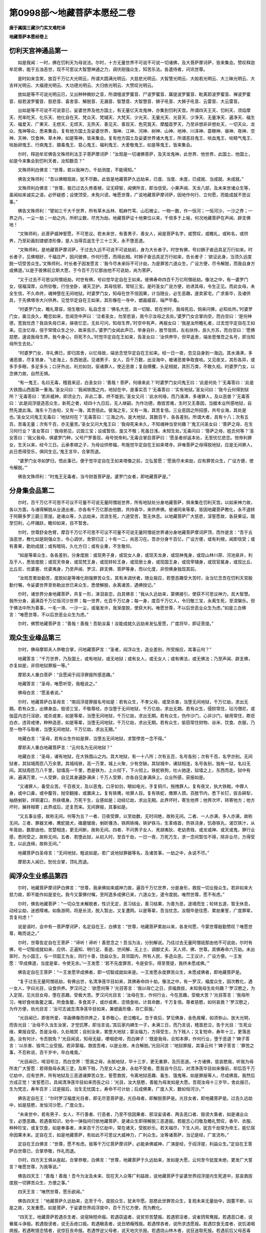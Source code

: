 第0998部～地藏菩萨本愿经二卷
================================

**唐于阗国三藏沙门实叉难陀译**

**地藏菩萨本愿经卷上**

忉利天宫神通品第一
------------------

　　如是我闻：一时，佛在忉利天为母说法。尔时，十方无量世界不可说不可说一切诸佛，及大菩萨摩诃萨，皆来集会。赞叹释迦牟尼佛，能于五浊恶世，现不可思议大智慧神通之力，调伏刚强众生，知苦乐法。各遣侍者，问讯世尊。

　　是时如来含笑，放百千万亿大光明云，所谓大圆满光明云、大慈悲光明云、大智慧光明云、大般若光明云、大三昧光明云、大吉祥光明云、大福德光明云、大功德光明云、大归依光明云、大赞叹光明云。

　　放如是等不可说光明云已，又出种种微妙之音，所谓檀波罗蜜音、尸波罗蜜音、羼提波罗蜜音、毗离耶波罗蜜音、禅波罗蜜音、般若波罗蜜音、慈悲音、喜舍音、解脱音、无漏音、智慧音、大智慧音、狮子吼音、大狮子吼音、云雷音、大云雷音。

　　出如是等不可说不可说音已，娑婆世界及他方国土，有无量亿天龙鬼神，亦集到忉利天宫。所谓四天王天、忉利天、须焰摩天、兜率陀天、化乐天、他化自在天、梵众天、梵辅天、大梵天、少光天、无量光天、光音天、少净天、无量净天、遍净天、福生天、福爱天、广果天、无想天、无烦天、无热天、善见天、善现天、色究竟天、摩醯首罗天，乃至非想非非想处天，一切天众、龙众、鬼神等众，悉来集会。复有他方国土及娑婆世界，海神、江神、河神、树神、山神、地神、川泽神、苗稼神、昼神、夜神、空神、天神、饮食神、草木神，如是等神，皆来集会。复有他方国土及娑婆世界诸大鬼王，所谓恶目鬼王、啖血鬼王、啖精气鬼王、啖胎卵鬼王、行病鬼王、摄毒鬼王、慈心鬼王、福利鬼王、大爱敬鬼王，如是等鬼王，皆来集会。


　　尔时，释迦牟尼佛告文殊师利法王子菩萨摩诃萨：“汝观是一切诸佛菩萨，及天龙鬼神，此世界、他世界，此国土、他国土，如是今来集会到忉利天者，汝知数否？”

　　文殊师利白佛言：“世尊，若以我神力，千劫测度，不能得知。”

　　佛告文殊师利：“吾以佛眼观故，犹不尽数。此皆是地藏菩萨久远劫来，已度、当度、未度，已成就、当成就、未成就。”

　　文殊师利白佛言：“世尊，我已过去久修善根，证无碍智，闻佛所言，即当信受。小果声闻、天龙八部，及未来世诸众生等，虽闻如来诚实之语，必怀疑惑；设使顶受，未免兴谤。唯愿世尊，广说地藏菩萨摩诃萨，因地作何行、立何愿，而能成就不思议事。”

　　佛告文殊师利：“譬如三千大千世界，所有草木丛林、稻麻竹苇、山石微尘，一物一数，作一恒河；一恒河沙，一沙之界；一界之内，一尘一劫；一劫之内，所积尘数，尽充为劫。地藏菩萨证十地果位以来，千倍多于上喻，何况地藏菩萨在声闻、辟支佛地！

　　“文殊师利，此菩萨威神誓愿，不可思议。若未来世，有善男子、善女人，闻是菩萨名字，或赞叹，或瞻礼，或称名，或供养，乃至彩画刻镂塑漆形像，是人当得百返生于三十三天，永不堕恶道。

　　“文殊师利，是地藏菩萨摩诃萨，于过去久远不可说不可说劫前，身为大长者子。时世有佛，号曰狮子奋迅具足万行如来。时长者子，见佛相好，千福庄严，因问彼佛，作何行愿，而得此相。时狮子奋迅具足万行如来，告长者子：‘欲证此身，当须久远度脱一切受苦众生。’文殊师利，时长者子因发愿言：‘我今尽未来际不可计劫，为是罪苦六道众生，广设方便，尽令解脱，而我自身方成佛道。’以是于彼佛前立斯大愿，于今百千万亿那由他不可说劫，尚为菩萨。

　　“又于过去不可思议阿僧祇劫，时世有佛，号曰觉华定自在王如来。彼佛寿命四百千万亿阿僧祇劫。像法之中，有一婆罗门女，宿福深厚，众所钦敬，行住坐卧，诸天卫护。其母信邪，常轻三宝。是时圣女广说方便，劝诱其母，令生正见。而此女母，未全生信，不久命终，魂神堕在无间地狱。时婆罗门女，知母在世不信因果，计当随业，必生恶趣，遂卖家宅，广求香华，及诸供具，于先佛塔寺大兴供养。见觉华定自在王如来，其形像在一寺中，塑画威容，端严毕备。

　　“时婆罗门女，瞻礼尊容，倍生敬仰，私自念言：‘佛名大觉，具一切智。若在世时，我母死后，倘来问佛，必知处所。’时婆罗门女，垂泣良久，瞻恋如来，忽闻空中声曰：‘泣者圣女，勿至悲哀，我今示汝母之去处。’婆罗门女合掌向空，而白空曰：‘是何神德，宽我忧虑？我自失母已来，昼夜忆恋，无处可问，知母生界。’时空中有声，再报女曰：‘我是汝所瞻礼者，过去觉华定自在王如来。见汝忆母，倍于常情众生之分，故来告示。’婆罗门女闻此声已，举身自扑，肢节皆损，左右扶侍，良久方苏，而白空曰：‘愿佛慈愍，速说我母生界。我今身心，将死不久。’时觉华定自在王如来，告圣女曰：‘汝供养毕，但早返舍，端坐思惟吾之名号，即当知母所生去处。’

　　“时婆罗门女，寻礼佛已，即归其舍，以忆母故，端坐念觉华定自在王如来。经一日一夜，忽见自身到一海边。其水涌沸，多诸恶兽，尽复铁身，飞走海上，东西驰逐。见诸男子、女人，百千万数，出没海中，被诸恶兽争取食啖。又见夜叉，其形各异，或多手多眼，多足多头；口牙外出，利刃如剑，驱诸罪人，使近恶兽；复自搏攫，头足相就，其形万类，不敢久视。时婆罗门女，以念佛力故，自然无惧。

　　“有一鬼王，名曰无毒，稽首来迎，白圣女曰：‘善哉！菩萨，何缘来此？’时婆罗门女问鬼王曰：‘此是何处？’无毒答曰：‘此是大铁围山西面第一重海。’圣女问曰：‘我闻铁围之内，地狱在中，是事实否？’无毒答曰：‘实有地狱。’圣女问曰：‘我今云何得到狱所？’无毒答曰：‘若非威神，即须业力，非此二事，终不能到。’圣女又问：‘此水何缘，而乃涌沸，多诸罪人，及以恶兽？’无毒答曰：‘此是阎浮提造恶众生，新死之者，经四十九日后，无人继嗣，为作功德，救拔苦难，生时又无善因，当据本业所感地狱，自然先渡此海。海东十万由旬，又有一海，其苦倍此。彼海之东，又有一海，其苦复倍。三业恶因之所招感，共号业海，其处是也。’圣女又问鬼王无毒曰：‘地狱何在？’无毒答曰：‘三海之内，是大地狱，其数百千，各各差别。所谓大者，具有十八；次有五百，苦毒无量；次有千百，亦无量苦。’圣女又问大鬼王曰：‘我母死来未久，不知魂神当至何趣？’鬼王问圣女曰：‘菩萨之母，在生习何行业？’圣女答曰：‘我母邪见，讥毁三宝；设或暂信，旋又不敬；死虽日浅，未知生处。’无毒问曰：‘菩萨之母，姓氏何等？’圣女答曰：‘我父我母，俱婆罗门种，父号尸罗善现，母号悦帝利。’无毒合掌启菩萨曰：‘愿圣者却返本处，无至忧忆悲恋。悦帝利罪女，生天以来，经今三日。云承孝顺之子，为母设供修福，布施觉华定自在王如来塔寺。非唯菩萨之母得脱地狱，应是无间罪人，此日悉得受乐，俱同生讫。’鬼王言毕，合掌而退。

　　“婆罗门女寻如梦归，悟此事已，便于觉华定自在王如来塔像之前，立弘誓愿：‘愿我尽未来劫，应有罪苦众生，广设方便，使令解脱。’”

　　佛告文殊师利：“时鬼王无毒者，当今财首菩萨是。婆罗门女者，即地藏菩萨是。”


分身集会品第二
--------------

　　尔时，百千万亿不可思不可议不可量不可说无量阿僧祇世界，所有地狱处分身地藏菩萨，俱来集在忉利天宫。以如来神力故，各以方面，与诸得解脱从业道出者，亦各有千万亿那由他数，共持香华，来供养佛。彼诸同来等辈，皆因地藏菩萨教化，永不退转于阿耨多罗三藐三菩提。是诸众等，久远劫来，流浪生死，六道受苦，暂无休息。以地藏菩萨广大慈悲，深誓愿故，各获果证。既至忉利，心怀踊跃，瞻仰如来，目不暂舍。

　　尔时，世尊舒金色臂，摩百千万亿不可思不可议不可量不可说无量阿僧祇世界诸分身地藏菩萨摩诃萨顶，而作是言：“吾于五浊恶世，教化如是刚强众生，令心调伏，舍邪归正；十有一二，尚恶习在。吾亦分身千百亿，广设方便，或有利根，闻即信受；或有善果，勤劝成就；或有暗钝，久化方归；或有业重，不生敬仰。

　　“如是等辈众生，各各差别，分身度脱：或现男子身，或现女人身，或现天龙身，或现神鬼身，或现山林川原、河池泉井，利及于人，悉皆度脱；或现天帝身，或现梵王身，或现转轮王身，或现居士身，或现国王身，或现宰辅身，或现官属身，或现比丘、比丘尼、优婆塞、优婆夷身，乃至声闻、罗汉、辟支佛、菩萨等身，而以化度，非但佛身独现其前。

　　“汝观吾累劫勤苦，度脱如是等难化刚强罪苦众生。其有未调伏者，随业报应，若堕恶趣受大苦时，汝当忆念吾在忉利天宫殷勤付嘱，令娑婆世界至弥勒出世已来众生，悉使解脱，永离诸苦，遇佛授记。”

　　尔时，诸世界分身地藏菩萨，共复一形，涕泪哀恋，白其佛言：“我从久远劫来，蒙佛接引，使获不可思议神力，具大智慧。我所分身，遍满百千万亿恒河沙世界；每一世界，化百千万亿身；每一身，度百千万亿人，令归敬三宝，永离生死，至涅槃乐。但于佛法中所为善事，一毛一渧、一沙一尘，或毫发许，我渐度脱，使获大利。唯愿世尊，不以后世恶业众生为虑。”如是三白佛言：“唯愿世尊，不以后世恶业众生为虑。”

　　尔时，佛赞地藏菩萨言：“善哉！善哉！吾助汝喜！汝能成就久远劫来发弘誓愿，广度将毕，即证菩提。”


观众生业缘品第三
----------------

　　尔时，佛母摩耶夫人恭敬合掌，问地藏菩萨言：“圣者，阎浮众生，造业差别，所受报应，其事云何？”

　　地藏答言：“千万世界，乃及国土，或有地狱，或无地狱；或有女人，或无女人；或有佛法，或无佛法；乃至声闻、辟支佛，亦复如是，非但地狱罪报一等。”

　　摩耶夫人重白菩萨：“且愿闻于阎浮罪报所感恶趣。”

　　地藏答言：“圣母，唯愿听受，我粗说之。”

　　佛母白言：“愿圣者说。”

　　尔时，地藏菩萨白圣母言：“南阎浮提罪报名号如是：若有众生，不孝父母，或至杀害，当堕无间地狱，千万亿劫，求出无期。若有众生，出佛身血，毁谤三宝，不敬尊经，亦当堕于无间地狱，千万亿劫，求出无期。若有众生，侵损常住，玷污僧尼，或伽蓝内恣行淫欲，或杀或害，如是等辈，当堕无间地狱，千万亿劫，求出无期。若有众生，伪作沙门，心非沙门，破用常住，欺诳白衣，违背戒律，种种造恶，如是等辈，当堕无间地狱，千万亿劫，求出无期。若有众生，偷窃常住财物、谷米、饮食、衣服，乃至一物不与取者，当堕无间地狱，千万亿劫，求出无期。”

　　地藏白言：“圣母，若有众生作如是罪，当堕五无间地狱，求暂停苦一念不得。”

　　摩耶夫人重白地藏菩萨言：“云何名为无间地狱？”

　　地藏白言：“圣母，诸有地狱，在大铁围山之内。其大地狱，有一十八所；次有五百，名号各别；次有千百，名字亦别。无间狱者，其狱城周匝八万余里。其城纯铁，高一万里，城上火聚，少有空缺。其狱城中，诸狱相连，名号各别，独有一狱，名曰无间。其狱周匝万八千里，狱墙高一千里，悉是铁为，上火彻下，下火彻上。铁蛇铁狗，吐火驰逐，狱墙之上，东西而走。狱中有床，遍满万里，一人受罪，自见其身遍卧满床；千万人受罪，亦各自见身满床上。众业所感，获报如是。

　　“又诸罪人，备受众苦。千百夜叉，及以恶鬼，口牙如剑，眼如电光，手复铜爪，拖拽罪人。复有夜叉，执大铁戟，中罪人身，或中口鼻，或中腹背，抛空翻接，或置床上。复有铁鹰，啖罪人目。复有铁蛇，缴罪人颈。百肢节内，悉下长钉，拔舌耕犁，抽肠剉斩，烊铜灌口，热铁缠身。万死千生，业感如是；动经亿劫，求出无期。此界坏时，寄生他界；他界次坏，转寄他方；他方坏时，展转相寄；此界成后，还复而来。无间罪报，其事如是。

　　“又五事业感，故称无间。何等为五？一者、日夜受罪，以至劫数，无时间绝，故称无间。二者、一人亦满，多人亦满，故称无间。三者、罪器叉棒，鹰蛇狼犬，碓磨锯凿，剉斫镬汤，铁网铁绳，铁驴铁马，生革络首，热铁浇身，饥吞铁丸，渴饮铁汁，从年竟劫，数那由他，苦楚相连，更无间断，故称无间。四者、不问男子女人、羌胡夷狄、老幼贵贱、或龙或神、或天或鬼，罪行业感，悉同受之，故称无间。五者、若堕此狱，从初入时，至百千劫，一日一夜，万死万生，求一念间暂住不得，除非业尽，方得受生，以此连绵，故称无间。”

　　地藏菩萨白圣母言：“无间地狱，粗说如是。若广说地狱罪器等名，及诸苦事，一劫之中，永说不尽。”

　　摩耶夫人闻已，愁忧合掌，顶礼而退。


阎浮众生业感品第四
------------------

　　尔时，地藏菩萨摩诃萨白佛言：“世尊，我承佛如来威神力故，遍百千万亿世界，分是身形，救拔一切业报众生。若非如来大慈力故，即不能作如是变化。我今又蒙佛付嘱，至阿逸多成佛已来，六道众生，遣令度脱。唯然世尊，愿不有虑。”

　　尔时，佛告地藏菩萨：“一切众生未解脱者，性识无定，恶习结业，善习结果，为善为恶，逐境而生；轮转五道，暂无休息，动经尘劫，迷惑障难。如鱼游网，将是长流，脱入暂出，又复遭网。以是等辈，吾当忧念。汝既毕是往愿、累劫重誓，广度罪辈，吾复何虑！”

　　说是语时，会中有一菩萨摩诃萨，名定自在王，白佛言：“世尊，地藏菩萨累劫以来，各发何愿，今蒙世尊殷勤赞叹？唯愿世尊，略而说之。”

　　尔时，世尊告定自在王菩萨：“谛听！谛听！善思念之！吾当为汝，分别解说。乃往过去无量阿僧祇那由他不可说劫，尔时有佛，号一切智成就如来、应供、正遍知、明行足、善逝、世间解、无上士、调御丈夫、天人师、佛、世尊。其佛寿命六万劫。未出家时，为小国王，与一邻国王为友，同行十善，饶益众生。其邻国内，所有人民，多造众恶。二王议计，广设方便。一王发愿：‘早成佛道，当度是辈，令使无余。’一王发愿：‘若不先度罪苦，令是安乐，得至菩提，我终未愿成佛。’”

　　佛告定自在王菩萨：“一王发愿早成佛者，即一切智成就如来是。一王发愿永度罪苦众生，未愿成佛者，即地藏菩萨是。

　　“复于过去无量阿僧祇劫，有佛出世，名清净莲华目如来，其佛寿命四十劫。像法之中，有一罗汉，福度众生，因次教化，遇一女人，字曰光目，设食供养。罗汉问之：‘欲愿何等？’光目答言：‘我以母亡之日，资福救拔，未知我母生处何趣？’罗汉愍之，为入定观，见光目女母，堕在恶趣，受极大苦。罗汉问光目言：‘汝母在生，作何行业，今在恶趣，受极大苦？’光目答言：‘我母所习，唯好食啖鱼鳖之属。所食鱼鳖，多食其子，或炒或煮，恣情食啖，计其命数，千万复倍。尊者慈愍，如何哀救？’罗汉愍之，为作方便，劝光目言：‘汝可志诚念清净莲华目如来，兼塑画形像，存亡获报。’

　　“光目闻已，即舍所爱，寻画佛像而供养之，复恭敬心，悲泣瞻礼。忽于夜后，梦见佛身，金色晃耀，如须弥山，放大光明，而告光目：‘汝母不久当生汝家，才觉饥寒，即当言说。’其后家内婢生一子，未满三日，而乃言说，稽首悲泣，告于光目：‘生死业缘，果报自受。吾是汝母，久处暗冥；自别汝来，累堕大地狱；蒙汝福力，方得受生，为下贱人；又复短命，寿年十三，更落恶道。汝有何计，令吾脱免？’光目闻说，知母无疑，哽咽悲啼，而白婢子：‘既是我母，合知本罪，作何行业，堕于恶道？’婢子答言：‘以杀害、毁骂二业受报。若非蒙福，救拔吾难，以是业故，未合解脱。’光目问言：‘地狱罪报，其事云何？’婢子答言：‘罪苦之事，不忍称说，百千岁中，卒白难竟。’

　　“光目闻已，啼泪号泣，而白空界：‘愿我之母，永脱地狱，毕十三岁，更无重罪，及历恶道。十方诸佛，慈哀愍我，听我为母所发广大誓愿：若得我母永离三塗，及斯下贱，乃至女人之身，永劫不受者。愿我自今日后，对清净莲华目如来像前，却后百千万亿劫中，应有世界，所有地狱及三恶道诸罪苦众生，誓愿救拔，令离地狱恶趣、畜生、饿鬼等。如是罪报等人，尽成佛竟，我然后方成正觉！’发誓愿已，具闻清净莲华目如来而告之曰：‘光目，汝大慈愍，善能为母发如是大愿。吾观汝母十三岁毕，舍此报已，生为梵志，寿年百岁；过是报后，当生无忧国土，寿命不可计劫；后成佛果，广度人天，数如恒河沙。’”

　　佛告定自在王：“尔时罗汉福度光目者，即无尽意菩萨是。光目母者，即解脱菩萨是。光目女者，即地藏菩萨是。过去久远劫中，如是慈愍，发恒河沙愿，广度众生。

　　“未来世中，若有男子、女人，不行善者、行恶者，乃至不信因果者、邪淫妄语者、两舌恶口者、毁谤大乘者，如是诸业众生，必堕恶趣。若遇善知识，劝令一弹指间归依地藏菩萨，是诸众生即得解脱三恶道报。若能志心归敬及瞻礼赞叹，香华、衣服、种种珍宝，或复饮食，如是奉事者，未来百千万亿劫中，常在诸天，受胜妙乐。若天福尽，下生人间，犹百千劫常为帝王，能忆宿命因果本末。定自在王，如是地藏菩萨，有如此不可思议大威神力，广利众生。汝等诸菩萨，当记是经，广宣流布。”

　　定自在王白佛言：“世尊，愿不有虑。我等千万亿菩萨摩诃萨，必能承佛威神，广演是经，于阎浮提，利益众生。”定自在王菩萨白世尊已，合掌恭敬，作礼而退。


　　尔时，四方天王俱从座起，合掌恭敬，白佛言：“世尊，地藏菩萨于久远劫来，发如是大愿，云何至今犹度未绝，更发广大誓言？唯愿世尊，为我等说。”

　　佛告四天王：“善哉！善哉！吾今为汝及未来、现在天人众等广利益故，说地藏菩萨于娑婆世界阎浮提内生死道中，慈哀救拔度脱一切罪苦众生，方便之事。”

　　四天王言：“唯然世尊，愿乐欲闻。”

　　佛告四天王：“地藏菩萨久远劫来，迄至于今，度脱众生，犹未毕愿。慈愍此世罪苦众生，复观未来无量劫中，因蔓不断，以是之故，又发重愿。如是菩萨，于娑婆世界阎浮提中，百千万亿方便，而为教化。

　　“四天王，地藏菩萨若遇杀生者，说宿殃短命报。若遇窃盗者，说贫穷苦楚报。若遇邪淫者，说雀鸽鸳鸯报。若遇恶口者，说眷属斗诤报。若遇毁谤者，说无舌疮口报。若遇瞋恚者，说丑陋癃残报。若遇悭吝者，说所求违愿报。若遇饮食无度者，说饥渴咽病报。若遇畋猎恣情者，说惊狂丧命报。若遇悖逆父母者，说天地灾杀报。若遇烧山林木者，说狂迷取死报。若遇前后父母恶毒者，说返生鞭挞现受报。若遇网捕生雏者，说骨肉分离报。若遇毁谤三宝者，说盲聋喑哑报。若遇轻法慢教者，说永处恶道报。若遇破用常住者，说亿劫轮回地狱报。若遇污梵诬僧者，说永在畜生报。若遇汤火斩斫伤生者，说轮回递偿报。若遇破戒犯斋者，说禽兽饥饿报。若遇非理毁用者，说所求阙绝报。若遇吾我贡高者，说卑使下贱报。若遇两舌斗乱者，说无舌百舌报。若遇邪见者，说边地受生报。

　　“如是等阎浮提众生，身口意业，恶习结果，百千报应，今粗略说。如是等阎浮提众生，业感差别，地藏菩萨百千方便而教化之。是诸众生，先受如是等报，后堕地狱，动经劫数，无有出期。是故汝等护人护国，无令是诸众业迷惑众生。”

　　四天王闻已，涕泪悲叹，合掌而退。


地狱名号品第五
--------------

　　尔时，普贤菩萨摩诃萨白地藏菩萨言：“仁者，愿为天龙四众，及未来、现在一切众生，说娑婆世界及阎浮提罪苦众生，所受报处、地狱名号及恶报等事，使未来世末法众生，知是果报。”

　　地藏答言：“仁者，我今承佛威神，及大士之力，略说地狱名号，及罪报、恶报之事。仁者，阎浮提东方有山，号曰铁围，其山黑邃，无日月光。有大地狱，号极无间。又有地狱，名大阿鼻。复有地狱，名曰四角。复有地狱，名曰飞刀。复有地狱，名曰火箭。复有地狱，名曰夹山。复有地狱，名曰通枪。复有地狱，名曰铁车。复有地狱，名曰铁床。复有地狱，名曰铁牛。复有地狱，名曰铁衣。复有地狱，名曰千刃。复有地狱，名曰铁驴。复有地狱，名曰烊铜。复有地狱，名曰抱柱。复有地狱，名曰流火。复有地狱，名曰耕舌。复有地狱，名曰剉首。复有地狱，名曰烧脚。复有地狱，名曰啖眼。复有地狱，名曰铁丸。复有地狱，名曰诤论。复有地狱，名曰铁鈇。复有地狱，名曰多瞋。”

　　地藏白言：“仁者，铁围之内，有如是等地狱，其数无限。更有叫唤地狱、拔舌地狱、粪尿地狱、铜锁地狱、火象地狱、火狗地狱、火马地狱、火牛地狱、火山地狱、火石地狱、火床地狱、火梁地狱、火鹰地狱、锯牙地狱、剥皮地狱、饮血地狱、烧手地狱、烧脚地狱、倒刺地狱、火屋地狱、铁屋地狱、火狼地狱，如是等地狱。其中各各复有诸小地狱，或一或二，或三或四，乃至百千，其中名号各各不同。”

　　地藏菩萨告普贤菩萨言：“仁者，此者皆是南阎浮提行恶众生，业感如是。业力甚大，能敌须弥，能深巨海，能障圣道。是故众生，莫轻小恶，以为无罪，死后有报，纤毫受之。父子至亲，歧路各别，纵然相逢，无肯代受。我今承佛威力，略说地狱罪报之事。唯愿仁者，暂听是言。”

　　普贤答言：“吾已久知三恶道报，望仁者说，令后世末法一切恶行众生，闻仁者说，使令归佛。”

　　地藏白言：“仁者，地狱罪报，其事如是：或有地狱，取罪人舌，使牛耕之。或有地狱，取罪人心，夜叉食之。或有地狱，镬汤盛沸，煮罪人身。或有地狱，赤烧铜柱，使罪人抱。或有地狱，使诸火烧，趁及罪人。或有地狱，一向寒冰。或有地狱，无限粪尿。或有地狱，纯飞[钅+疾]鏫。或有地狱，多攒火枪。或有地狱，唯撞胸背。或有地狱，但烧手足。或有地狱，盘缴铁蛇。或有地狱，驱逐铁狗。或有地狱，尽驾铁骡。

　　“仁者，如是等报，各各狱中，有百千种。业道之器，无非是铜、是铁、是石、是火。此四种物，众业行感。若广说地狱罪报等事，一一狱中，更有百千种苦楚，何况多狱！我今承佛威神及仁者问，略说如是；若广解说，穷劫不尽。”


如来赞叹品第六
--------------

　　尔时，世尊举身放大光明，遍照百千万亿恒河沙等诸佛世界；出大音声，普告诸佛世界一切诸菩萨摩诃萨，及天龙鬼神、人非人等：“听吾今日称扬赞叹地藏菩萨摩诃萨，于十方世界，现大不可思议威神慈悲之力，救护一切罪苦之事。吾灭度后，汝等诸菩萨大士，及天龙鬼神等，广作方便，卫护是经，令一切众生证涅槃乐。”

　　说是语已，会中有一菩萨，名曰普广，合掌恭敬而白佛言：“今见世尊赞叹地藏菩萨，有如是不可思议大威神德。唯愿世尊，为未来世末法众生，宣说地藏菩萨利益人天因果等事，使诸天龙八部，及未来世众生，顶受佛语。”

　　尔时，世尊告普广菩萨及四众等：“谛听！谛听！吾当为汝略说地藏菩萨利益人天福德之事。”

　　普广白言：“唯然世尊，愿乐欲闻。”

　　佛告普广菩萨：“未来世中，若有善男子、善女人，闻是地藏菩萨摩诃萨名者，或合掌者、赞叹者、作礼者、恋慕者，是人超越三十劫罪。

　　“普广，若有善男子、善女人，或彩画形像，或土石胶漆、金银铜铁，作此菩萨，一瞻一礼者，是人百返生于三十三天，永不堕于恶道。假如天福尽故，下生人间，犹为国王，不失大利。

　　“若有女人，厌女人身，尽心供养地藏菩萨画像，及土石胶漆铜铁等像，如是日日不退，常以华香、饮食、衣服、缯彩、幢幡、钱、宝物等供养。是善女人，尽此一报女身，百千万劫，更不生有女人世界，何况复受！除非慈愿力故，要受女身，度脱众生。承斯供养地藏力故，及功德力，百千万劫不受女身。

　　“复次，普广，若有女人，厌是丑陋多疾病者，但于地藏像前，志心瞻礼，食顷之间，是人千万劫中，所受生身，相貌圆满。是丑陋女人，如不厌女身，即百千万亿生中，常为王女，乃及王妃，宰辅大姓、大长者女，端正受生，诸相圆满。由志心故，瞻礼地藏菩萨，获福如是。

　　“复次，普广，若有善男子、善女人，能对菩萨像前，作诸伎乐，及歌咏赞叹、香华供养，乃至劝于一人多人。如是等辈，现在世中，及未来世，常得百千鬼神日夜卫护，不令恶事辄闻其耳，何况亲受诸横！

　　“复次，普广，未来世中，若有恶人，及恶神、恶鬼，见有善男子、善女人归敬、供养、赞叹、瞻礼地藏菩萨形像，或妄生讥毁、谤无功德及利益事，或露齿笑，或背面非，或劝人共非，或一人非，或多人非，乃至一念生讥毁者。如是之人，贤劫千佛灭度，讥毁之报，尚在阿鼻地狱，受极重罪；过是劫已，方受饿鬼；又经千劫，复受畜生；又经千劫，方得人身。纵受人身，贫穷下贱，诸根不具，多被恶业来结其心，不久之间，复堕恶道。是故，普广，讥毁他人供养，尚获此报，何况别生恶见毁灭！

　　“复次，普广，若未来世，有男子、女人，久处床枕，求生求死，了不可得，或夜梦恶鬼，乃及家亲，或游险道，或多魇寐，共鬼神游，日月岁深，转复尪瘵，眠中叫苦，惨凄不乐者。此皆是业道论对，未定轻重；或难舍寿，或不得愈；男女俗眼，不辨是事。但当对诸佛菩萨像前，高声转读此经一遍；或取病人可爱之物，或衣服、宝贝、庄园、舍宅，对病人前，高声唱言：‘我某甲等，为是病人，对经像前舍诸等物。’或供养经像，或造佛菩萨形像，或造塔寺，或燃油灯，或施常住。如是三白病人，遣令闻知。假令诸识分散至气尽者，乃至一日、二日、三日、四日至七日以来，但高声白、高声读经。是人命终之后，宿殃重罪，至于五无间罪，永得解脱，所受生处常知宿命；何况善男子、善女人，自书此经，或教人书，或自塑画菩萨形像，乃至教人塑画，所受果报，必获大利！是故，普广，若见有人读诵是经，乃至一念赞叹是经，或恭敬者，汝须百千方便，劝是等人，勤心莫退，能得未来、现在千万亿不可思议功德。

　　“复次，普广，若未来世诸众生等，或梦或寐，见诸鬼神，乃及诸形，或悲或啼，或愁或叹，或恐或怖。此皆是一生、十生、百生、千生过去父母、男女、弟妹、夫妻、眷属，在于恶趣，未得出离，无处希望福力救拔，当告宿世骨肉，使作方便，愿离恶道。普广，汝以神力，遣是眷属，令对诸佛菩萨像前，志心自读此经，或请人读，其数三遍或七遍。如是恶道眷属，经声毕是遍数，当得解脱，乃至梦寐之中，永不复见。

　　“复次，普广，若未来世，有诸下贱等人，或奴或婢，乃至诸不自由之人，觉知宿业，要忏悔者，志心瞻礼地藏菩萨形像，乃至一七日中，念菩萨名，可满万遍。如是等人，尽此报后，千万生中，常生尊贵，更不经三恶道苦。

　　“复次，普广，若未来世中，阎浮提内，刹利、婆罗门、长者、居士、一切人等，及异姓种族，有新产者，或男或女，七日之中，早与读诵此不思议经典，更为念菩萨名，可满万遍。是新生子，或男或女，宿有殃报，便得解脱，安乐易养，寿命增长；若是承福生者，转增安乐，及与寿命。

　　“复次，普广，若未来世众生，于月一日、八日、十四日、十五日、十八日、二十三、二十四、二十八、二十九日、乃至三十日，是诸日等，诸罪结集，定其轻重。南阎浮提众生，举止动念，无不是业，无不是罪，何况恣情杀害、窃盗、邪淫、妄语，百千罪状！能于是十斋日，对佛菩萨诸贤圣像前，读是经一遍，东西南北百由旬内，无诸灾难。当此居家，若长若幼，现在、未来百千岁中，永离恶趣。能于十斋日每转一遍，现世令此居家，无诸横病，衣食丰溢。

　　“是故，普广，当知地藏菩萨，有如是等不可说百千万亿大威神力，利益之事。阎浮众生，于此大士，有大因缘。是诸众生，闻菩萨名，见菩萨像，乃至闻是经三字五字，或一偈一句者，现在殊妙安乐，未来之世，百千万生，常得端正，生尊贵家。”


　　尔时，普广菩萨闻佛如来称扬赞叹地藏菩萨已，胡跪合掌，复白佛言：“世尊，我久知是大士有如此不可思议神力，及大誓愿力。为未来众生遣知利益，故问如来，唯然顶受。世尊，当何名此经？使我云何流布？”

　　佛告普广：“此经有三名，一名《地藏本愿》，亦名《地藏本行》，亦名《地藏本誓力经》。缘此菩萨久远劫来发大重愿，利益众生，是故汝等，依愿流布。”

　　普广闻已，合掌恭敬，作礼而退。

**地藏菩萨本愿经卷下**

利益存亡品第七
--------------

　　尔时，地藏菩萨摩诃萨白佛言：“世尊，我观是阎浮众生，举心动念，无非是罪；脱获善利，多退初心；若遇恶缘，念念增益。是等辈人，如履泥塗，负于重石，渐困渐重，足步深邃。若得遇知识，替与减负，或全与负。是知识有大力故，复相扶助，劝令牢脚，若达平地，须省恶路，无再经历。

　　“世尊，习恶众生，从纤毫间，便至无量。是诸众生有如此习，临命终时，父母眷属宜为设福，以资前路。或悬幡盖，及燃油灯；或转读尊经；或供养佛像，及诸圣像；乃至念佛菩萨及辟支佛名字，一名一号，历临终人耳根，或闻在本识。是诸众生所造恶业，计其感果，必堕恶趣。缘是眷属为临终人修此圣因，如是众罪，悉皆消灭。若能更为身死之后，七七日内，广造众善，能使是诸众生永离恶趣，得生人天，受胜妙乐，现在眷属利益无量。

　　“是故我今对佛世尊，及天龙八部、人非人等，劝于阎浮提众生，临终之日，慎勿杀害，及造恶缘，拜祭鬼神，求诸魍魉。何以故？尔所杀害，乃至拜祭，无纤毫之力利益亡人，但结罪缘，转增深重。假使来世，或现在生，得获圣分，生人天中，缘是临终被诸眷属造是恶因，亦令是命终人殃累对辩，晚生善处；何况临命终人，在生未曾有少善根，各据本业，自受恶趣，何忍眷属更为增业！譬如有人从远地来，绝粮三日，所负担物，强过百斤；忽遇邻人，更附少物，以是之故，转复困重。世尊，我观阎浮众生，但能于诸佛教中，乃至善事，一毛一渧、一沙一尘，如是利益，悉皆自得。”

　　说是语时，会中有一长者，名曰大辩。是长者久证无生，化度十方，现长者身。合掌恭敬，问地藏菩萨言：“大士，是南阎浮提众生，命终之后，小大眷属为修功德，乃至设斋，造众善因。是命终人，得大利益，及解脱否？”

　　地藏答言：“长者，我今为未来、现在一切众生，承佛威力，略说是事。长者，未来、现在诸众生等，临命终日，得闻一佛名、一菩萨名、一辟支佛名，不问有罪无罪，悉得解脱。若有男子、女人，在生不修善因，多造众罪。命终之后，眷属小大为造福利，一切圣事，七分之中，而乃获一；六分功德，生者自利。以是之故，未来、现在善男女等，闻健自修，分分全获。

　　“无常大鬼，不期而到；冥冥游神，未知罪福；七七日内，如痴如聋；或在诸司，辩论业果；审定之后，据业受生。未测之间，千万愁苦，何况堕于诸恶趣等！是命终人，未得受生，在七七日内，念念之间，望诸骨肉眷属，与造福力救拔；过是日后，随业受报。若是罪人，动经千百岁中，无解脱日。若是五无间罪，堕大地狱，千劫万劫，永受众苦。

　　“复次，长者，如是罪业众生，命终之后，眷属骨肉为修营斋，资助业道。未斋食竟，及营斋之次，米泔菜叶，不弃于地；乃至诸食未献佛僧，勿得先食。如有违食及不精勤，是命终人，了不得力。如精勤护净，奉献佛僧，是命终人，七分获一。是故，长者，阎浮众生，若能为其父母，乃至眷属，命终之后，设斋供养，志心勤恳；如是之人，存亡获利。”

　　说是语时，忉利天宫有千万亿那由他阎浮鬼神，悉发无量菩提之心。大辩长者，作礼而退。


阎罗王众赞叹品第八
------------------

　　尔时，铁围山内有无量鬼王，与阎罗天子俱诣忉利，来到佛所。所谓恶毒鬼王、多恶鬼王、大诤鬼王、白虎鬼王、血虎鬼王、赤虎鬼王、散殃鬼王、飞身鬼王、电光鬼王、狼牙鬼王、千眼鬼王、啖兽鬼王、负石鬼王、主耗鬼王、主祸鬼王、主食鬼王、主财鬼王、主畜鬼王、主禽鬼王、主兽鬼王、主魅鬼王、主产鬼王、主命鬼王、主疾鬼王、主险鬼王、三目鬼王、四目鬼王、五目鬼王、祁利失王、大祁利失王、祁利叉王、大祁利叉王、阿那吒王、大阿那吒王。如是等大鬼王，各各与百千诸小鬼王，尽居阎浮提，各有所执，各有所主。是诸鬼王，与阎罗天子，承佛威神，及地藏菩萨摩诃萨力，俱诣忉利，在一面立。


　　尔时，阎罗天子胡跪合掌，白佛言：“世尊，我等今者与诸鬼王，承佛威神，及地藏菩萨摩诃萨力，方得诣此忉利大会，亦是我等获善利故。我今有小疑事，敢问世尊。唯愿世尊，慈悲宣说。”

　　佛告阎罗天子：“恣汝所问，吾为汝说。”

　　是时，阎罗天子瞻礼世尊，及回视地藏菩萨，而白佛言：“世尊，我观地藏菩萨，在六道中，百千方便而度罪苦众生，不辞疲倦。是大菩萨有如是不可思议神通之事，然诸众生，脱获罪报，未久之间，又堕恶道。世尊，是地藏菩萨既有如是不可思议神力，云何众生而不依止善道，永取解脱？唯愿世尊，为我解说。”

　　佛告阎罗天子：“南阎浮提众生，其性刚强，难调难伏。是大菩萨，于百千劫，头头救拔如是众生，早令解脱。是罪报人，乃至堕大恶趣，菩萨以方便力，拔出根本业缘，而遣悟宿世之事。自是阎浮众生结恶习重，旋出旋入，劳斯菩萨，久经劫数，而作度脱。

　　“譬如有人，迷失本家，误入险道。其险道中，多诸夜叉，及虎、狼、狮子、蚖蛇、蝮蝎。如是迷人，在险道中，须臾之间，即遭诸毒。有一知识，多解大术，善禁是毒，乃及夜叉诸恶毒等。忽逢迷人，欲进险道，而语之言：‘咄哉！男子，为何事故，而入此路？有何异术，能制诸毒？’是迷路人，忽闻是语，方知险道，即便退步，求出此路。是善知识提携接手，引出险道，免诸恶毒，至于好道，令得安乐，而语之言：‘咄哉！迷人，自今以后，勿履是道。此路入者，卒难得出，复损性命。’是迷路人，亦生感重。临别之时，知识又言：‘若见亲知，及诸路人，若男若女，言于此路多诸毒恶，丧失性命，无令是众自取其死。’

　　“是故地藏菩萨具大慈悲，救拔罪苦众生，生人天中，令受妙乐。是诸罪众，知业道苦，脱得出离，永不再历。如迷路人，误入险道，遇善知识，引接令出，永不复入。逢见他人，复劝莫入，自言因是迷故，得解脱竟，更不复入。若再履践，犹尚迷误，不觉旧曾所落险道，或致失命。如堕恶趣，地藏菩萨方便力故，使令解脱，生人天中；旋又再入，若业结重，永处地狱，无解脱时。”

　　尔时，恶毒鬼王合掌恭敬，白佛言：“世尊，我等诸鬼王，其数无量。在阎浮提，或利益人，或损害人，各各不同。然是业报，使我眷属，游行世界，多恶少善。过人家庭，或城邑聚落、庄园房舍，或有男子、女人，修毛发善事，乃至悬一幡一盖，少香少花供养佛像及菩萨像，或转读尊经，烧香供养一句一偈。我等鬼王，敬礼是人，如过去、现在、未来诸佛。敕诸小鬼，各有大力，及土地分，便令卫护，不令恶事横事、恶病横病，乃至不如意事，近于此舍等处，何况入门！”

　　佛赞鬼王：“善哉！善哉！汝等及与阎罗，能如是拥护善男女等；吾亦告梵王、帝释，令卫护汝。”


　　说是语时，会中有一鬼王，名曰主命，白佛言：“世尊，我本业缘，主阎浮人命；生时死时，我皆主之。在我本愿，甚欲利益；自是众生，不会我意，致令生死俱不得安。何以故？是阎浮提人初生之时，不问男女，或欲生时，但作善事，增益舍宅，自令土地无量欢喜，拥护子母，得大安乐，利益眷属。或已生下，慎勿杀害，取诸鲜味供给产母，及广聚眷属，饮酒食肉，歌乐弦管，能令子母不得安乐。何以故？是产难时，有无数恶鬼，及魍魉精魅，欲食腥血。是我早令舍宅土地灵祇，荷护子母，使令安乐，而得利益。如是之人，见安乐故，便合设福，答诸土地；翻为杀害，聚集眷属，以是之故，犯殃自受，子母俱损。

　　“又阎浮提临命终人，不问善恶，我欲令是命终之人，不落恶道，何况自修善根，增我力故！是阎浮提行善之人，临命终时，亦有百千恶道鬼神，或变作父母，乃至诸眷属，引接亡人，令落恶道，何况本造恶者！世尊，如是阎浮提男子、女人，临命终时，神识昏昧，不辨善恶，乃至眼耳更无见闻。是诸眷属，当须设大供养，转读尊经，念佛菩萨名号。如是善缘，能令亡者离诸恶道，诸魔鬼神悉皆退散。世尊，一切众生临命终时，若得闻一佛名、一菩萨名，或大乘经典一句一偈，我观如是辈人，除五无间杀害之罪，小小恶业，合堕恶趣者，寻即解脱。”

　　佛告主命鬼王：“汝大慈故，能发如是大愿，于生死中，护诸众生。若未来世中，有男子、女人，至生死时，汝莫退是愿，总令解脱，永得安乐。”

　　鬼王白佛言：“愿不有虑！我毕是形，念念拥护阎浮众生，生时死时，俱得安乐。但愿诸众生，于生死时，信受我语，无不解脱，获大利益。”

　　尔时，佛告地藏菩萨：“是大鬼王主命者，已曾经百千生作大鬼王，于生死中，拥护众生。是大士慈悲愿故，现大鬼身，实非鬼也。却后过一百七十劫，当得成佛，号曰无相如来，劫名安乐，世界名净住。其佛寿命不可计劫。地藏，是大鬼王，其事如是，不可思议；所度人天，亦不可限量。”


称佛名号品第九
--------------

　　尔时，地藏菩萨摩诃萨白佛言：“世尊，我今为未来众生演利益事，于生死中，得大利益。唯愿世尊，听我说之。”

　　佛告地藏菩萨：“汝今欲兴慈悲，救拔一切罪苦六道众生，演不思议事。今正是时，唯当速说，吾即涅槃，使汝早毕是愿，吾亦无忧现在、未来一切众生。”

　　地藏菩萨白佛言：“世尊，过去无量阿僧祇劫，有佛出世，号无边身如来。若有男子、女人，闻是佛名，暂生恭敬，即得超越四十劫生死重罪，何况塑画形像，供养赞叹，其人获福无量无边！

　　“又于过去恒河沙劫，有佛出世，号宝性如来。若有男子、女人，闻是佛名，一弹指顷，发心归依，是人于无上道永不退转。

　　“又于过去，有佛出世，号波头摩胜如来。若有男子、女人，闻是佛名，历于耳根，是人当得千返生于六欲天中，何况志心称念！

　　“又于过去不可说不可说阿僧祇劫，有佛出世，号狮子吼如来。若有男子、女人，闻是佛名，一念归依，是人得遇无量诸佛，摩顶授记。

　　“又于过去，有佛出世，号拘留孙佛。若有男子、女人，闻是佛名，志心瞻礼，或复赞叹，是人于贤劫千佛会中，为大梵王，得授上记。

　　“又于过去，有佛出世，号毗婆尸。若有男子、女人，闻是佛名，永不堕恶道，常生人天，受胜妙乐。

　　“又于过去无量无数恒河沙劫，有佛出世，号宝胜如来。若有男子、女人，闻是佛名，毕竟不堕恶道，常在天上，受胜妙乐。

　　“又于过去，有佛出世，号宝相如来。若有男子、女人，闻是佛名，生恭敬心，是人不久得阿罗汉果。

　　“又于过去无量阿僧祇劫，有佛出世，号袈裟幢如来。若有男子、女人，闻是佛名者，超一百大劫生死之罪。

　　“又于过去，有佛出世，号大通山王如来。若有男子、女人，闻是佛名者，是人得遇恒河沙佛，广为说法，必成菩提。

　　“又于过去，有净月佛、山王佛、智胜佛、净名王佛、智成就佛、无上佛、妙声佛、满月佛、月面佛，有如是等不可说佛。

　　“世尊，现在、未来一切众生，若天若人，若男若女，但念得一佛名号，功德无量，何况多名！是众生等，生时死时，自得大利，终不堕恶道。若有临命终人，家中眷属，乃至一人，为是病人高声念一佛名；是命终人，除五无间罪，余业报等，悉得消灭。是五无间罪，虽至极重，动经亿劫，了不得出；承斯临命终时，他人为其称念佛名，于是罪中，亦渐消灭。何况众生自称自念，获福无量，灭无量罪！”


校量布施功德缘品第十
--------------------

　　尔时，地藏菩萨摩诃萨，承佛威神，从座而起，胡跪合掌，白佛言：“世尊，我观业道众生，校量布施，有轻有重，有一生受福，有十生受福，有百生、千生受大福利者。是事云何？唯愿世尊，为我说之。”

　　尔时，佛告地藏菩萨：“吾今于忉利天宫一切众会，说阎浮提布施校量功德轻重。汝当谛听，吾为汝说。”

　　地藏白佛言：“我疑是事，愿乐欲闻。”

　　佛告地藏菩萨：“南阎浮提，有诸国王、宰辅大臣、大长者、大刹利、大婆罗门等，若遇最下贫穷，乃至癃残喑哑、聋痴无目，如是种种不完具者。是大国王等，欲布施时，若能具大慈悲，下心含笑，亲手遍布施，或使人施，软言慰喻。是国王等，所获福利，如布施百恒河沙佛功德之利。何以故？缘是国王等，于是最贫贱辈及不完具者，发大慈心，是故福利有如此报。百千生中，常得七宝具足，何况衣食受用！

　　“复次，地藏，若未来世，有诸国王，至婆罗门等，遇佛塔寺，或佛形像，乃至菩萨、声闻、辟支佛像，躬自营办，供养布施。是国王等，当得三劫为帝释身，受胜妙乐。若能以此布施福利，回向法界，是大国王等，于十劫中，常为大梵天王。

　　“复次，地藏，若未来世，有诸国王，至婆罗门等，遇先佛塔庙，或至经像，毁坏破落，乃能发心修补。是国王等，或自营办，或劝他人，乃至百千人等布施结缘。是国王等，百千生中，常为转轮王身。如是他人同布施者，百千生中，常为小国王身。更能于塔庙前，发回向心，如是国王，乃及诸人，尽成佛道。以此果报，无量无边。

　　“复次，地藏，未来世中，有诸国王，及婆罗门等，见诸老病，及生产妇女，若一念间具大慈心，布施医药、饮食、卧具，使令安乐，如是福利最不思议，一百劫中常为净居天主，二百劫中常为六欲天主，毕竟成佛，永不堕恶道，乃至百千生中，耳不闻苦声！

　　“复次，地藏，若未来世中，有诸国王，及婆罗门等，能作如是布施，获福无量。更能回向，不问多少，毕竟成佛，何况释、梵、转轮之报！是故，地藏，普劝众生，当如是学。

　　“复次，地藏，未来世中，若善男子、善女人，于佛法中种少善根，毛发沙尘等许，所受福利，不可为喻。

　　“复次，地藏，未来世中，若有善男子、善女人，遇佛形像、菩萨形像、辟支佛形像、转轮王形像，布施供养，得无量福，常在人天，受胜妙乐。若能回向法界，是人福利，不可为喻。

　　“复次，地藏，未来世中，若有善男子、善女人，遇大乘经典，或听闻一偈一句，发殷重心，赞叹恭敬，布施供养。是人获大果报，无量无边。若能回向法界，其福不可为喻。

　　“复次，地藏，若未来世中，有善男子、善女人，遇佛塔寺、大乘经典。新者，布施供养，瞻礼赞叹，恭敬合掌。若遇故者，或毁坏者，修补营理，或独发心，或劝多人同共发心。如是等辈，三十生中，常为诸小国王。檀越之人，常为轮王，还以善法教化诸小国王。

　　“复次，地藏，未来世中，若有善男子、善女人，于佛法中所种善根，或布施供养，或修补塔寺，或装理经典，乃至一毛一尘、一沙一渧。如是善事，但能回向法界，是人功德，百千生中，受上妙乐。如但回向自家眷属，或自身利益，如是之果，即三生受乐，舍一得万报。是故，地藏，布施因缘，其事如是。”


地神护法品第十一
----------------

　　尔时，坚牢地神白佛言：“世尊，我从昔来，瞻视顶礼无量菩萨摩诃萨，皆是大不可思议神通智慧，广度众生。是地藏菩萨摩诃萨，于诸菩萨，誓愿深重。世尊，是地藏菩萨，于阎浮提，有大因缘。如文殊、普贤、观音、弥勒，亦化百千身形，度于六道，其愿尚有毕竟。是地藏菩萨，教化六道一切众生，所发誓愿劫数，如千百亿恒河沙。

　　“世尊，我观未来及现在众生，于所住处，于南方清洁之地，以土石竹木，作其龛室。是中能塑画，乃至金银铜铁，作地藏形像，烧香供养，瞻礼赞叹。是人居处，即得十种利益。何等为十？一者、土地丰壤，二者、家宅永安，三者、先亡生天，四者、现存益寿，五者、所求遂意，六者、无水火灾，七者、虚耗辟除，八者、杜绝恶梦，九者、出入神护，十者、多遇圣因。世尊，未来世中，及现在众生，若能于所住处方面，作如是供养，得如是利益。”

　　复白佛言：“世尊，未来世中，若有善男子、善女人，于所住处，有此经典及菩萨像。是人更能转读经典，供养菩萨。我常日夜以本神力，卫护是人，乃至水火盗贼、大横小横、一切恶事，悉皆消灭。”

　　佛告坚牢地神：“汝大神力，诸神少及。何以故？阎浮土地，悉蒙汝护，乃至草木沙石、稻麻竹苇、谷米宝贝，从地而有，皆因汝力。又当称扬地藏菩萨利益之事。汝之功德，及以神通，百千倍于常分地神。若未来世中，有善男子、善女人，供养菩萨，及转读是经，但依《地藏本愿经》一事修行者。汝以本神力而拥护之，勿令一切灾害，及不如意事，辄闻于耳，何况令受！非但汝独护是人故，亦有释梵眷属、诸天眷属，拥护是人。何故得如是圣贤拥护？皆由瞻礼地藏形像，及转读是《本愿经》故，自然毕竟出离苦海，证涅槃乐；以是之故，得大拥护。”


见闻利益品第十二
----------------

　　尔时，世尊从顶门上放百千万亿大毫相光，所谓白毫相光、大白毫相光、瑞毫相光、大瑞毫相光、玉毫相光、大玉毫相光、紫毫相光、大紫毫相光、青毫相光、大青毫相光、碧毫相光、大碧毫相光、红毫相光、大红毫相光、绿毫相光、大绿毫相光、金毫相光、大金毫相光、庆云毫相光、大庆云毫相光、千轮毫光、大千轮毫光、宝轮毫光、大宝轮毫光、日轮毫光、大日轮毫光、月轮毫光、大月轮毫光、宫殿毫光、大宫殿毫光、海云毫光、大海云毫光。于顶门上放如是等毫相光已，出微妙音，告诸大众、天龙八部、人非人等：“听吾今日于忉利天宫，称扬赞叹地藏菩萨于人天中利益等事、不思议事、超圣因事、证十地事、毕竟不退阿耨多罗三藐三菩提事。”

　　说是语时，会中有一菩萨摩诃萨，名观世音，从座而起，胡跪合掌，白佛言：“世尊，是地藏菩萨摩诃萨，具大慈悲，怜愍罪苦众生，于千万亿世界，化千万亿身，所有功德及不思议威神之力，我闻世尊与十方无量诸佛，异口同音赞叹地藏菩萨云，正使过去、现在、未来诸佛，说其功德，犹不能尽！向者又蒙世尊普告大众，欲称扬地藏利益等事。唯愿世尊，为现在、未来一切众生，称扬地藏不思议事，令天龙八部瞻礼获福。”

　　佛告观世音菩萨：“汝于娑婆世界，有大因缘。若天若龙，若男若女，若神若鬼，乃至六道罪苦众生，闻汝名者、见汝形者、恋慕汝者、赞叹汝者，是诸众生，于无上道，必不退转；常生人天，具受妙乐；因果将熟，遇佛授记。汝今具大慈悲，怜愍众生，及天龙八部，听吾宣说地藏菩萨不思议利益之事。汝当谛听，吾今说之。”

　　观世音言：“唯然世尊，愿乐欲闻。”

　　佛告观世音菩萨：“未来、现在诸世界中，有天人受天福尽，有五衰相现，或有堕于恶道之者。如是天人，若男若女，当现相时，或见地藏菩萨形像，或闻地藏菩萨名，一瞻一礼；是诸天人转增天福，受大快乐，永不堕三恶道报。何况见闻菩萨，以诸香华、衣服、饮食、宝贝、璎珞，布施供养，所获功德福利，无量无边！

　　“复次，观世音，若未来、现在诸世界中，六道众生，临命终时，得闻地藏菩萨名，一声历耳根者。是诸众生，永不历三恶道苦。何况临命终时，父母眷属将是命终人舍宅、财物、宝贝、衣服，塑画地藏形像；或使病人未终之时，眼耳见闻，知道眷属将舍宅、宝贝等，为其自身塑画地藏菩萨形像！是人若是业报合受重病者，承斯功德，寻即除愈，寿命增益。是人若是业报命尽，应有一切罪障业障，合堕恶趣者，承斯功德，命终之后，即生人天，受胜妙乐，一切罪障悉皆消灭。

　　“复次，观世音菩萨，若未来世，有男子、女人，或乳哺时，或三岁、五岁、十岁以下，亡失父母，乃及亡失兄弟姊妹。是人年既长大，思忆父母及诸眷属，不知落在何趣、生何世界、生何天中。是人若能塑画地藏菩萨形像，乃至闻名，一瞻一礼，一日至七日，莫退初心，闻名见形，瞻礼供养。是人眷属，假因业故，堕恶趣者，计当劫数，承斯男女、兄弟姊妹塑画地藏形像，瞻礼功德，寻即解脱；生人天中，受胜妙乐者，即承斯功德，转增圣因，受无量乐。是人更能三七日中，一心瞻礼地藏形像，念其名字，满于万遍，当得菩萨现无边身，具告是人眷属生界；或于梦中，菩萨现大神力，亲领是人，于诸世界，见诸眷属。更能每日念菩萨名千遍，至于千日，是人当得菩萨遣所在土地鬼神，终身卫护，现世衣食丰溢，无诸疾苦，乃至横事不入其门，何况及身！是人毕竟得菩萨摩顶授记。

　　“复次，观世音菩萨，若未来世，有善男子、善女人，欲发广大慈心救度一切众生者，欲修无上菩提者，欲出离三界者。是诸人等，见地藏形像，及闻名者，至心归依，或以香华、衣服、宝贝、饮食供养瞻礼；是善男女等，所愿速成，永无障碍。

　　“复次，观世音，若未来世，有善男子、善女人，欲求现在、未来百千万亿等愿、百千万亿等事，但当归依、瞻礼、供养、赞叹地藏菩萨形像，如是所愿所求，悉皆成就。复愿地藏菩萨具大慈悲，永拥护我，是人于睡梦中，即得菩萨摩顶授记。

　　“复次，观世音菩萨，若未来世，善男子、善女人，于大乘经典，深生珍重，发不思议心，欲读欲诵；纵遇明师教视令熟，旋得旋忘，动经年月，不能读诵。是善男子等，有宿业障，未得消除，故于大乘经典无读诵性。如是之人，闻地藏菩萨名，见地藏菩萨像，具以本心恭敬陈白，更以香华、衣服、饮食、一切玩具，供养菩萨。以净水一盏，经一日一夜，安菩萨前。然后合掌请服，回首向南，临入口时，至心郑重。服水既毕，慎五辛、酒、肉、邪淫、妄语及诸杀害。一七日或三七日，是善男子、善女人，于睡梦中，具见地藏菩萨现无边身，于是人处，授灌顶水。其人梦觉，即获聪明，应是经典，一历耳根，即当永记，更不忘失一句一偈。

　　“复次，观世音菩萨，若未来世，有诸人等，衣食不足，求者乖愿；或多病疾，或多凶衰；家宅不安，眷属分散；或诸横事，多来忤身；睡梦之间，多有惊怖。如是人等，闻地藏名，见地藏形，至心恭敬，念满万遍；是诸不如意事，渐渐消灭，即得安乐，衣食丰溢，乃至于睡梦中悉皆安乐。

　　“复次，观世音菩萨，若未来世，有善男子、善女人，或因治生，或因公私，或因生死，或因急事，入山林中，过渡河海，乃及大水，或经险道。是人先当念地藏菩萨名万遍，所过土地，鬼神卫护，行住坐卧，永保安乐，乃至逢于虎狼狮子，一切毒害，不能损之。”

　　佛告观世音菩萨：“是地藏菩萨，于阎浮提，有大因缘。若说于诸众生见闻利益等事，百千劫中，说不能尽。是故，观世音，汝以神力，流布是经，令娑婆世界众生，百千万劫，永受安乐。”


　　尔时，世尊而说偈言：

　　“吾观地藏威神力，恒河沙劫说难尽，

　　　见闻瞻礼一念间，利益人天无量事。

　　　若男若女若龙神，报尽应当堕恶道，

　　　至心归依大士身，寿命转增除罪障。

　　　少失父母恩爱者，未知魂神在何趣，

　　　兄弟姊妹及诸亲，生长以来皆不识；

　　　或塑或画大士身，悲恋瞻礼不暂舍，

　　　三七日中念其名；菩萨当现无边体，

　　　示其眷属所生界，纵堕恶趣寻出离；

　　　若能不退是初心，即获摩顶受圣记。

　　　欲修无上菩提者，乃至出离三界苦，

　　　是人既发大悲心，先当瞻礼大士像，

　　　一切诸愿速成就，永无业障能遮止。

　　　有人发心念经典，欲度群迷超彼岸，

　　　虽立是愿不思议，旋读旋忘多废失，

　　　斯人有业障惑故，于大乘经不能记；

　　　供养地藏以香华，衣服饮食诸玩具，

　　　以净水安大士前，一日一夜求服之，

　　　发殷重心慎五辛，酒肉邪淫及妄语，

　　　三七日内勿杀害，至心思念大士名；

　　　即于梦中见无边，觉来便得利根耳，

　　　应是经教历耳闻，千万生中永不忘，

　　　以是大士不思议，能使斯人获此慧。

　　　贫穷众生及疾病，家宅凶衰眷属离，

　　　睡梦之中悉不安，求者乖违无称遂；

　　　至心瞻礼地藏像，一切恶事皆消灭，

　　　至于梦中尽得安，衣食丰饶神鬼护。

　　　欲入山林及渡海，毒恶禽兽及恶人，

　　　恶神恶鬼并恶风，一切诸难诸苦恼；

　　　但当瞻礼及供养，地藏菩萨大士像，

　　　如是山林大海中，应是诸恶皆消灭。

　　　观音至心听吾说，地藏无尽不思议，

　　　百千万劫说不周，广宣大士如是力。

　　　地藏名字人若闻，乃至见像瞻礼者，

　　　香华衣服饮食奉，供养百千受妙乐。

　　　若能以此回法界，毕竟成佛超生死。

　　　是故观音汝当知，普告恒沙诸国土。”

嘱累人天品第十三
----------------

　　尔时，世尊举金色臂，又摩地藏菩萨摩诃萨顶，而作是言：“地藏！地藏！汝之神力不可思议，汝之慈悲不可思议，汝之智慧不可思议，汝之辩才不可思议。正使十方诸佛赞叹宣说汝之不思议事，千万劫中不能得尽。地藏！地藏！记吾今日在忉利天中，于百千万亿不可说不可说一切诸佛菩萨、天龙八部大会之中，再以人天诸众生等，未出三界在火宅中者，付嘱于汝。无令是诸众生，堕恶趣中一日一夜，何况更落五无间及阿鼻地狱，动经千万亿劫，无有出期！

　　“地藏，是南阎浮提众生，志性无定，习恶者多；纵发善心，须臾即退；若遇恶缘，念念增长。以是之故，吾分是形，百千亿化度，随其根性而度脱之。地藏，吾今殷勤以天人众，付嘱于汝。未来之世，若有天人，及善男子、善女人，于佛法中种少善根，一毛一尘、一沙一渧。汝以道力，拥护是人，渐修无上，勿令退失。

　　“复次，地藏，未来世中，若天若人，随业报应，落在恶趣，临堕趣中，或至门首。是诸众生，若能念得一佛名、一菩萨名、一句一偈大乘经典。是诸众生，汝以神力，方便救拔，于是人所，现无边身，为碎地狱，遣令生天，受胜妙乐。”

　　尔时，世尊而说偈言：


　　“现在未来天人众，吾今殷勤付嘱汝，

　　　以大神通方便度，勿令堕在诸恶趣。”

　　尔时，地藏菩萨摩诃萨，胡跪合掌，白佛言：“世尊！唯愿世尊，不以为虑！未来世中，若有善男子、善女人，于佛法中一念恭敬，我亦百千方便度脱是人，于生死中速得解脱。何况闻诸善事，念念修行，自然于无上道，永不退转！”

　　说是语时，会中有一菩萨，名虚空藏，白佛言：“世尊，我自至忉利，闻于如来赞叹地藏菩萨威神势力，不可思议。未来世中，若有善男子、善女人，乃及一切天龙，闻此经典，及地藏名字，或瞻礼形像，得几种福利？唯愿世尊，为未来、现在一切众等，略而说之。”

　　佛告虚空藏菩萨：“谛听！谛听！吾当为汝，分别说之。若未来世，有善男子、善女人，见地藏形像，及闻此经，乃至读诵，香华、饮食、衣服、珍宝布施供养，赞叹瞻礼，得二十八种利益：一者、天龙护念，二者、善果日增，三者、集圣上因，四者、菩提不退，五者、衣食丰足，六者、疾疫不临，七者、离水火灾，八者、无盗贼厄，九者、人见钦敬，十者、神鬼助持，十一者、女转男身，十二者、为王臣女，十三者、端正相好，十四者、多生天上，十五者、或为帝王，十六者、宿智命通，十七者、有求皆从，十八者、眷属欢乐，十九者、诸横消灭，二十者、业道永除，二十一者、去处尽通，二十二者、夜梦安乐，二十三者、先亡离苦，二十四者、宿福受生，二十五者、诸圣赞叹，二十六者、聪明利根，二十七者、饶慈愍心，二十八者、毕竟成佛。

　　“复次，虚空藏菩萨，若现在、未来天龙鬼神，闻地藏名，礼地藏形，或闻地藏本愿事行，赞叹瞻礼，得七种利益：一者、速超圣地，二者、恶业消灭，三者、诸佛护临，四者、菩提不退，五者、增长本力，六者、宿命皆通，七者、毕竟成佛。”


　　尔时，十方一切诸来不可说不可说诸佛如来，及大菩萨、天龙八部，闻释迦牟尼佛称扬赞叹地藏菩萨大威神力，不可思议，叹未曾有。是时，忉利天雨无量香华、天衣、珠璎，供养释迦牟尼佛，及地藏菩萨已，一切众会，俱复瞻礼，合掌而退。
